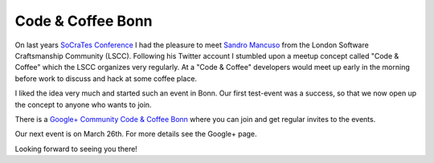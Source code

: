 Code & Coffee Bonn
==================

On last years `SoCraTes Conference <http://www.socrates-conference.de/>`_ I had
the pleasure to meet `Sandro Mancuso <https://twitter.com/sandromancuso>`_ from
the London Software Craftsmanship Community (LSCC). Following his Twitter
account I stumbled upon a meetup concept called "Code & Coffee" which the LSCC
organizes very regularly. At a "Code & Coffee" developers would meet up early
in the morning before work to discuss and hack at some coffee place. 

I liked the idea very much and started such an event in Bonn. Our first
test-event was a success, so that we now open up the concept to anyone who
wants to join.

There is a `Google+ Community Code & Coffee Bonn
<https://plus.google.com/u/0/communities/118268893445703199868>`_ where you can
join and get regular invites to the events.

Our next event is on March 26th. For more details see the Google+ page.

Looking forward to seeing you there!

.. author:: default
.. categories:: none
.. tags:: none
.. comments::
